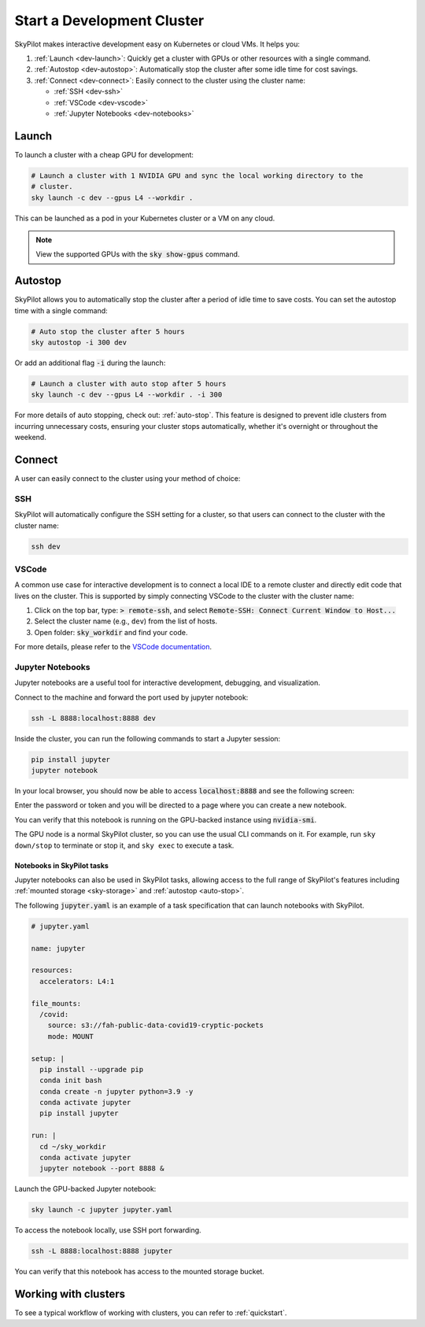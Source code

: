 .. _dev-cluster:

Start a Development Cluster
===========================


SkyPilot makes interactive development easy on Kubernetes or cloud VMs. It helps you:

#. :ref:`Launch <dev-launch>`: Quickly get a cluster with GPUs or other resources with a single command.
#. :ref:`Autostop <dev-autostop>`: Automatically stop the cluster after some idle time for cost savings.
#. :ref:`Connect <dev-connect>`: Easily connect to the cluster using the cluster name:

   - :ref:`SSH <dev-ssh>`
   - :ref:`VSCode <dev-vscode>`
   - :ref:`Jupyter Notebooks <dev-notebooks>`

.. _dev-launch:

Launch
------

To launch a cluster with a cheap GPU for development:

.. code-block:: bash

  # Launch a cluster with 1 NVIDIA GPU and sync the local working directory to the
  # cluster.
  sky launch -c dev --gpus L4 --workdir .

This can be launched as a pod in your Kubernetes cluster or a VM on any cloud.

.. tab-set::

  .. tab-item:: Kubernetes

    .. figure:: ../images/k8s-pod.png
      :align: center
      :width: 80%
      :alt: Launch a cluster as a pod in Kubernetes

      Launch a cluster as a pod in Kubernetes

  .. tab-item:: Cloud

    .. figure:: ../images/gcp-vm.png
      :align: center
      :width: 80%
      :alt: Launch a cluster as a VM on GCP

      Launch a cluster as a VM on GCP

.. note::

  View the supported GPUs with the :code:`sky show-gpus` command.

.. _dev-autostop:

Autostop
--------

SkyPilot allows you to automatically stop the cluster after a period of idle time to save costs. You can set the autostop time with a single command:

.. code-block:: bash

  # Auto stop the cluster after 5 hours
  sky autostop -i 300 dev

Or add an additional flag :code:`-i` during the launch:

.. code-block:: bash

  # Launch a cluster with auto stop after 5 hours
  sky launch -c dev --gpus L4 --workdir . -i 300

For more details of auto stopping, check out: :ref:`auto-stop`. This feature is designed
to prevent idle clusters from incurring unnecessary costs, ensuring your cluster
stops automatically, whether it's overnight or throughout the weekend.


.. _dev-connect:

Connect
-------

A user can easily connect to the cluster using your method of choice:

.. _dev-ssh:

SSH
~~~

SkyPilot will automatically configure the SSH setting for a cluster, so that users can connect to the cluster with the cluster name:

.. code-block:: bash

  ssh dev


.. _dev-vscode:

VSCode
~~~~~~

A common use case for interactive development is to connect a local IDE to a remote cluster and directly edit code that lives on the cluster.
This is supported by simply connecting VSCode to the cluster with the cluster name:

#. Click on the top bar, type: :code:`> remote-ssh`, and select :code:`Remote-SSH: Connect Current Window to Host...`
#. Select the cluster name (e.g., ``dev``) from the list of hosts.
#. Open folder: :code:`sky_workdir` and find your code.

For more details, please refer to the `VSCode documentation <https://code.visualstudio.com/docs/remote/ssh-tutorial>`__.

.. image:: https://i.imgur.com/8mKfsET.gif
  :align: center
  :alt: Connect to the cluster with VSCode

.. _dev-notebooks:

Jupyter Notebooks
~~~~~~~~~~~~~~~~~

Jupyter notebooks are a useful tool for interactive development, debugging, and
visualization.

Connect to the machine and forward the port used by jupyter notebook:

.. code-block:: bash

   ssh -L 8888:localhost:8888 dev

Inside the cluster, you can run the following commands to start a Jupyter session:

.. code-block:: bash

   pip install jupyter
   jupyter notebook

In your local browser, you should now be able to access :code:`localhost:8888` and see the following screen:

.. image:: ../images/jupyter-auth.png
  :width: 100%
  :alt: Jupyter authentication window

Enter the password or token and you will be directed to a page where you can create a new notebook.

.. image:: ../images/jupyter-create.png
  :width: 100%
  :alt: Create a new Jupyter notebook

You can verify that this notebook is running on the GPU-backed instance using :code:`nvidia-smi`.

.. image:: ../images/jupyter-gpu.png
  :width: 100%
  :alt: nvidia-smi in notebook

The GPU node is a normal SkyPilot cluster, so you can use the usual CLI commands on it.  For example, run ``sky down/stop`` to terminate or stop it, and ``sky exec`` to execute a task.

Notebooks in SkyPilot tasks
^^^^^^^^^^^^^^^^^^^^^^^^^^^
Jupyter notebooks can also be used in SkyPilot tasks, allowing access to the full
range of SkyPilot's features including :ref:`mounted storage <sky-storage>` and
:ref:`autostop <auto-stop>`.

The following :code:`jupyter.yaml` is an example of a task specification that can launch notebooks with SkyPilot.

.. code:: yaml

  # jupyter.yaml

  name: jupyter

  resources:
    accelerators: L4:1

  file_mounts:
    /covid:
      source: s3://fah-public-data-covid19-cryptic-pockets
      mode: MOUNT

  setup: |
    pip install --upgrade pip
    conda init bash
    conda create -n jupyter python=3.9 -y
    conda activate jupyter
    pip install jupyter

  run: |
    cd ~/sky_workdir
    conda activate jupyter
    jupyter notebook --port 8888 &

Launch the GPU-backed Jupyter notebook:

.. code:: bash

  sky launch -c jupyter jupyter.yaml

To access the notebook locally, use SSH port forwarding.

.. code:: bash

  ssh -L 8888:localhost:8888 jupyter

You can verify that this notebook has access to the mounted storage bucket.

.. image:: ../images/jupyter-covid.png
  :width: 100%
  :alt: accessing covid data from notebook




Working with clusters
---------------------

To see a typical workflow of working with clusters, you can refer to :ref:`quickstart`.
